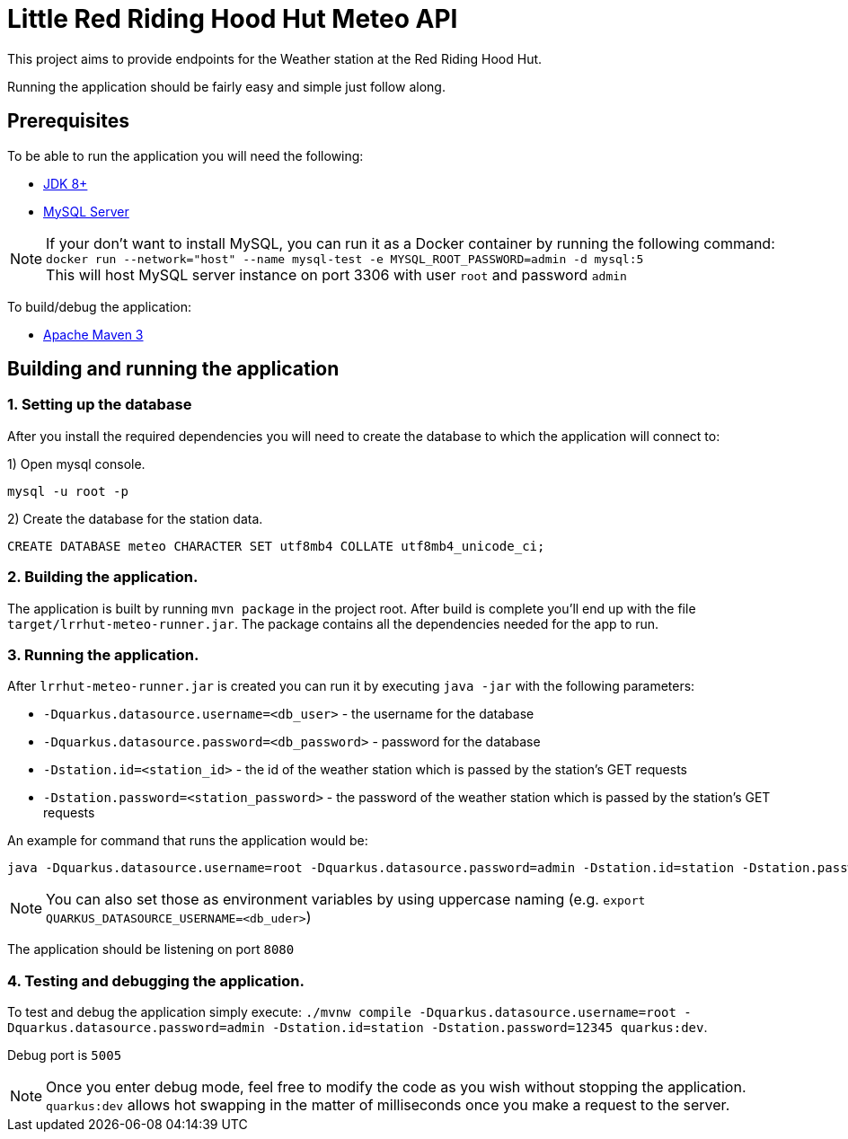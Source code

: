 = Little Red Riding Hood Hut Meteo API

This project aims to provide endpoints for the Weather station at the Red Riding Hood Hut.

Running the application should be fairly easy and simple just follow along.

== Prerequisites

To be able to run the application you will need the following:

* https://adoptopenjdk.net/[JDK 8+]
* https://dev.mysql.com/downloads/mysql/[MySQL Server]

NOTE: If your don't want to install MySQL, you can run it as a Docker container by running the following command:
`docker run --network="host" --name mysql-test -e MYSQL_ROOT_PASSWORD=admin -d mysql:5`
 +
 This will host MySQL server instance on port 3306 with user `root` and password `admin`

To build/debug the application:

* https://maven.apache.org/[Apache Maven 3]

== Building and running the application

=== 1. Setting up the database
After you install the required dependencies you will need to create the database to which the application will connect to:

1) Open mysql console.

[source, shell]
----
mysql -u root -p
----

2) Create the database for the station data.

[source, sql]
----
CREATE DATABASE meteo CHARACTER SET utf8mb4 COLLATE utf8mb4_unicode_ci;
----

=== 2. Building the application.

The application is built by running `mvn package` in the project root.
After build is complete you'll end up with the file `target/lrrhut-meteo-runner.jar`.
The package contains all the dependencies needed for the app to run.

=== 3. Running the application.

After `lrrhut-meteo-runner.jar` is created you can run it by executing `java -jar` with the following parameters:

* `-Dquarkus.datasource.username=<db_user>` - the username for the database
* `-Dquarkus.datasource.password=<db_password>` - password for the database
* `-Dstation.id=<station_id>` - the id of the weather station which is passed by the station's GET requests
* `-Dstation.password=<station_password>` - the password of the weather station which is passed by the station's GET requests

An example for command that runs the application would be:

[source, shell]
----
java -Dquarkus.datasource.username=root -Dquarkus.datasource.password=admin -Dstation.id=station -Dstation.password=12345 -jar /loc/to/lrrhut-meteo-runner.jar
----

NOTE: You can also set those as environment variables by using uppercase naming (e.g. `export QUARKUS_DATASOURCE_USERNAME=<db_uder>`)

The application should be listening on port `8080`

=== 4. Testing and debugging the application.

To test and debug the application simply execute: `./mvnw compile -Dquarkus.datasource.username=root -Dquarkus.datasource.password=admin -Dstation.id=station -Dstation.password=12345 quarkus:dev`.

Debug port is `5005`

NOTE: Once you enter debug mode, feel free to modify the code as you wish without stopping the application.
`quarkus:dev` allows hot swapping in the matter of milliseconds once you make a request to the server.